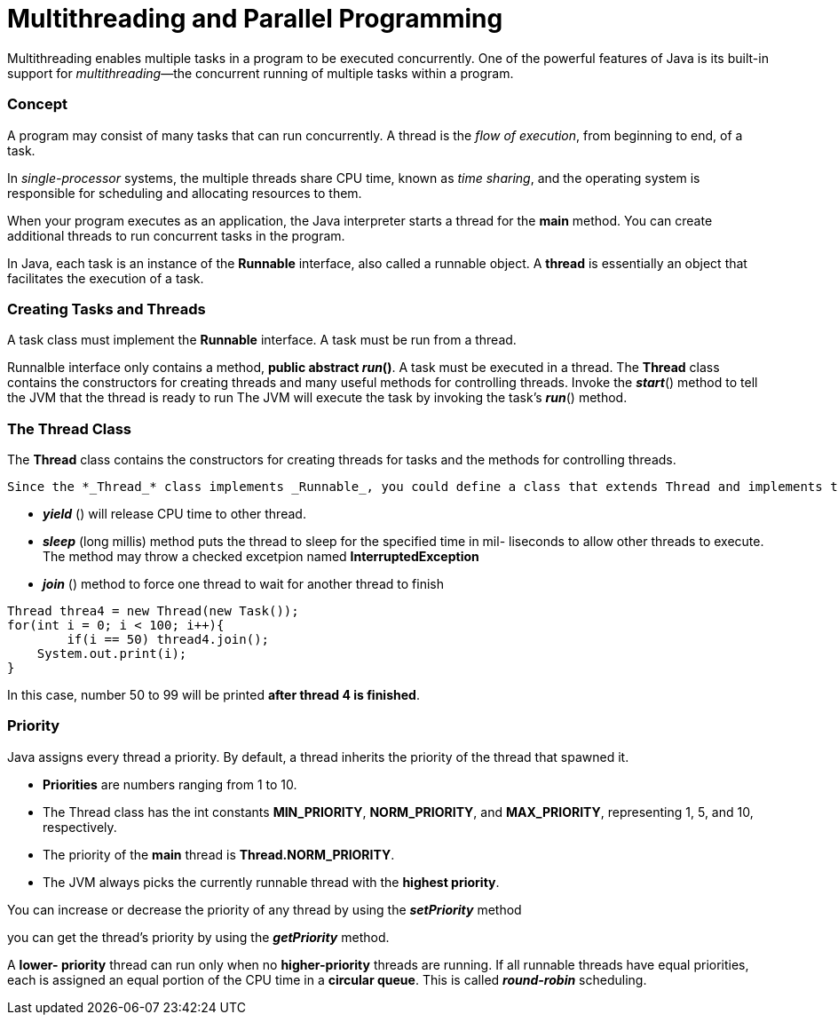 = Multithreading and Parallel Programming
:hp-tags: Java, Multithread

Multithreading enables multiple tasks in a program to be executed concurrently.
One of the powerful features of Java is its built-in support for _multithreading_—the concurrent running of multiple tasks within a program.

### Concept
A program may consist of many tasks that can run concurrently. 
A thread is the _flow of execution_, from beginning to end, of a task.

In _single-processor_ systems, the multiple threads share CPU time, known as _time sharing_, and the operating system is responsible for scheduling and allocating resources to them.


When your program executes as an application, the Java interpreter starts a thread for the *main* method. You can create additional threads to run concurrent tasks in the program. 

In Java, each task is an instance of the *Runnable* interface, also called a runnable object. A *thread* is essentially an object that facilitates the execution of a task.

### Creating Tasks and Threads
A task class must implement the *Runnable* interface. A task must be run from a thread.

Runnalble interface only contains a method, *public abstract _run_()*.
A task must be executed in a thread. The *Thread* class contains the constructors for creating threads and many useful methods for controlling threads. 
Invoke the *_start_*() method to tell the JVM that the thread is ready to run
The JVM will execute the task by invoking the task’s *_run_*() method.


### The Thread Class
The *Thread* class contains the constructors for creating threads for tasks and the
methods for controlling threads.

 Since the *_Thread_* class implements _Runnable_, you could define a class that extends Thread and implements the run method, and then create an object from the class and invoke its start method in a client program to start the thread
 
* *_yield_* () will release CPU time to other thread.
* *_sleep_* (long millis) method puts the thread to sleep for the specified time in mil- liseconds to allow other threads to execute. The method may throw a checked excetpion named *InterruptedException*

* *_join_* () method to force one thread to wait for another thread to finish
```java
Thread threa4 = new Thread(new Task());
for(int i = 0; i < 100; i++){
	if(i == 50) thread4.join();
    System.out.print(i);
}
```
In this case, number 50 to 99 will be printed *after thread 4 is finished*.
	


### Priority

Java assigns every thread a priority. By default, a thread inherits the priority of the thread that spawned it.

* *Priorities* are numbers ranging from 1 to 10. 
* The Thread class has the int constants *MIN_PRIORITY*, *NORM_PRIORITY*, and *MAX_PRIORITY*, representing 1, 5, and 10, respectively. 
* The priority of the *main* thread is *Thread.NORM_PRIORITY*.
* The JVM always picks the currently runnable thread with the *highest priority*.

You can increase or decrease the priority of any thread by using the *_setPriority_* method

you can get the thread’s priority by using the *_getPriority_* method.


A *lower- priority* thread can run only when no *higher-priority* threads are running. If all runnable threads have equal priorities, each is assigned an equal portion of the CPU time in a *circular queue*. This is called *_round-robin_* scheduling.